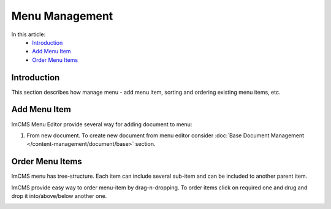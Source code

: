 Menu Management
===============

In this article:
    - `Introduction`_
    - `Add Menu Item`_
    - `Order Menu Items`_

------------
Introduction
------------

This section describes how manage menu - add menu item, sorting and ordering existing menu items, etc.

-------------
Add Menu Item
-------------

ImCMS Menu Editor provide several way for adding document to menu:

#. From new document. To create new document from menu editor consider :doc:`Base Document Management </content-management/document/base>` section.

.. _label:
    * nothing

----------------
Order Menu Items
----------------

ImCMS menu has tree-structure. Each item can include several sub-item and can be included to another parent item.

.. image:: menu/_static/04-MenuEditorItemStructure.png

ImCMS provide easy way to order menu-item by drag-n-dropping. To order items click on required one and drug and drop it
into/above/below another one.

.. image:: menu/_static/05-OrderingMenuItems.png